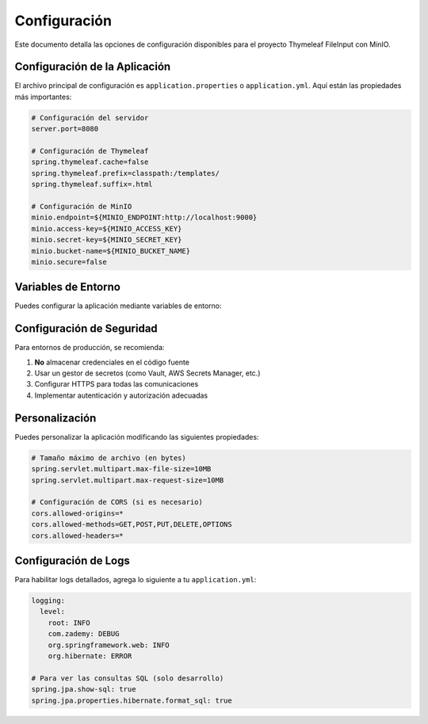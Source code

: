 ==================
Configuración
==================

Este documento detalla las opciones de configuración disponibles para el proyecto Thymeleaf FileInput con MinIO.

Configuración de la Aplicación
-----------------------------

El archivo principal de configuración es ``application.properties`` o ``application.yml``. Aquí están las propiedades más importantes:

.. code-block:: yaml

   # Configuración del servidor
   server.port=8080
   
   # Configuración de Thymeleaf
   spring.thymeleaf.cache=false
   spring.thymeleaf.prefix=classpath:/templates/
   spring.thymeleaf.suffix=.html
   
   # Configuración de MinIO
   minio.endpoint=${MINIO_ENDPOINT:http://localhost:9000}
   minio.access-key=${MINIO_ACCESS_KEY}
   minio.secret-key=${MINIO_SECRET_KEY}
   minio.bucket-name=${MINIO_BUCKET_NAME}
   minio.secure=false

Variables de Entorno
--------------------

Puedes configurar la aplicación mediante variables de entorno:

+----------------------+-------------------------------------+------------------+
| Variable             | Descripción                         | Valor por Defecto |
+======================+=====================================+==================+
| MINIO_ENDPOINT      | URL del servidor MinIO              | http://localhost:9000 |
+----------------------+-------------------------------------+------------------+
| MINIO_ACCESS_KEY    | Clave de acceso de MinIO            | -               |
+----------------------+-------------------------------------+------------------+
| MINIO_SECRET_KEY    | Clave secreta de MinIO              | -               |
+----------------------+-------------------------------------+------------------+
| MINIO_BUCKET_NAME   | Nombre del bucket en MinIO          | -               |
+----------------------+-------------------------------------+------------------+
| MINIO_SECURE        | Usar conexión segura (true/false)   | false           |
+----------------------+-------------------------------------+------------------+

Configuración de Seguridad
-------------------------

Para entornos de producción, se recomienda:

1. **No** almacenar credenciales en el código fuente
2. Usar un gestor de secretos (como Vault, AWS Secrets Manager, etc.)
3. Configurar HTTPS para todas las comunicaciones
4. Implementar autenticación y autorización adecuadas

Personalización
---------------

Puedes personalizar la aplicación modificando las siguientes propiedades:

.. code-block:: yaml

   # Tamaño máximo de archivo (en bytes)
   spring.servlet.multipart.max-file-size=10MB
   spring.servlet.multipart.max-request-size=10MB
   
   # Configuración de CORS (si es necesario)
   cors.allowed-origins=*
   cors.allowed-methods=GET,POST,PUT,DELETE,OPTIONS
   cors.allowed-headers=*

Configuración de Logs
--------------------

Para habilitar logs detallados, agrega lo siguiente a tu ``application.yml``:

.. code-block:: yaml

   logging:
     level:
       root: INFO
       com.zademy: DEBUG
       org.springframework.web: INFO
       org.hibernate: ERROR

   # Para ver las consultas SQL (solo desarrollo)
   spring.jpa.show-sql: true
   spring.jpa.properties.hibernate.format_sql: true
